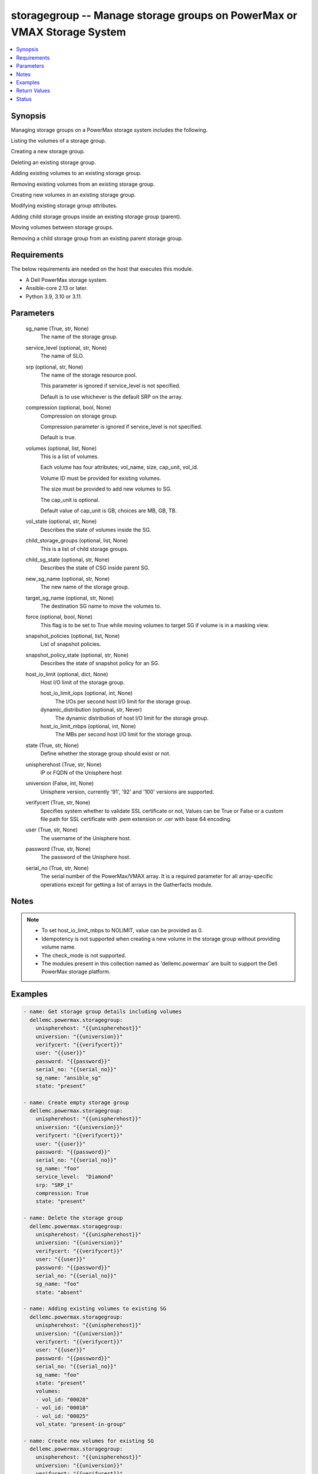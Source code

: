 .. _storagegroup_module:


storagegroup -- Manage storage groups on PowerMax or VMAX Storage System
========================================================================

.. contents::
   :local:
   :depth: 1


Synopsis
--------

Managing storage groups on a PowerMax storage system includes the following.

Listing the volumes of a storage group.

Creating a new storage group.

Deleting an existing storage group.

Adding existing volumes to an existing storage group.

Removing existing volumes from an existing storage group.

Creating new volumes in an existing storage group.

Modifying existing storage group attributes.

Adding child storage groups inside an existing storage group (parent).

Moving volumes between storage groups.

Removing a child storage group from an existing parent storage group.



Requirements
------------
The below requirements are needed on the host that executes this module.

- A Dell PowerMax storage system.
- Ansible-core 2.13 or later.
- Python 3.9, 3.10 or 3.11.



Parameters
----------

  sg_name (True, str, None)
    The name of the storage group.


  service_level (optional, str, None)
    The name of SLO.


  srp (optional, str, None)
    The name of the storage resource pool.

    This parameter is ignored if service_level is not specified.

    Default is to use whichever is the default SRP on the array.


  compression (optional, bool, None)
    Compression on storage group.

    Compression parameter is ignored if service_level is not specified.

    Default is true.


  volumes (optional, list, None)
    This is a list of volumes.

    Each volume has four attributes; vol_name, size, cap_unit, vol_id.

    Volume ID must be provided for existing volumes.

    The size must be provided to add new volumes to SG.

    The cap_unit is optional.

    Default value of cap_unit is GB, choices are MB, GB, TB.


  vol_state (optional, str, None)
    Describes the state of volumes inside the SG.


  child_storage_groups (optional, list, None)
    This is a list of child storage groups.


  child_sg_state (optional, str, None)
    Describes the state of CSG inside parent SG.


  new_sg_name (optional, str, None)
    The new name of the storage group.


  target_sg_name (optional, str, None)
    The destination SG name to move the volumes to.


  force (optional, bool, None)
    This flag is to be set to True while moving volumes to target SG if volume is in a masking view.


  snapshot_policies (optional, list, None)
    List of snapshot policies.


  snapshot_policy_state (optional, str, None)
    Describes the state of snapshot policy for an SG.


  host_io_limit (optional, dict, None)
    Host I/O limit of the storage group.


    host_io_limit_iops (optional, int, None)
      The I/Os per second host I/O limit for the storage group.


    dynamic_distribution (optional, str, Never)
      The dynamic distribution of host I/O limit for the storage group.


    host_io_limit_mbps (optional, int, None)
      The MBs per second host I/O limit for the storage group.



  state (True, str, None)
    Define whether the storage group should exist or not.


  unispherehost (True, str, None)
    IP or FQDN of the Unisphere host


  universion (False, int, None)
    Unisphere version, currently '91', '92' and '100' versions are supported.


  verifycert (True, str, None)
    Specifies system whether to validate SSL certificate or not, Values can be True or False or a custom file path for SSL certificate with .pem extension or .cer with base 64 encoding.


  user (True, str, None)
    The username of the Unisphere host.


  password (True, str, None)
    The password of the Unisphere host.


  serial_no (True, str, None)
    The serial number of the PowerMax/VMAX array. It is a required parameter for all array-specific operations except for getting a list of arrays in the Gatherfacts module.





Notes
-----

.. note::
   - To set host_io_limit_mbps to NOLIMIT, value can be provided as 0.
   - Idempotency is not supported when creating a new volume in the storage group without providing volume name.
   - The check_mode is not supported.
   - The modules present in this collection named as 'dellemc.powermax' are built to support the Dell PowerMax storage platform.




Examples
--------

.. code-block:: yaml+jinja

    
    - name: Get storage group details including volumes
      dellemc.powermax.storagegroup:
        unispherehost: "{{unispherehost}}"
        universion: "{{universion}}"
        verifycert: "{{verifycert}}"
        user: "{{user}}"
        password: "{{password}}"
        serial_no: "{{serial_no}}"
        sg_name: "ansible_sg"
        state: "present"

    - name: Create empty storage group
      dellemc.powermax.storagegroup:
        unispherehost: "{{unispherehost}}"
        universion: "{{universion}}"
        verifycert: "{{verifycert}}"
        user: "{{user}}"
        password: "{{password}}"
        serial_no: "{{serial_no}}"
        sg_name: "foo"
        service_level:  "Diamond"
        srp: "SRP_1"
        compression: True
        state: "present"

    - name: Delete the storage group
      dellemc.powermax.storagegroup:
        unispherehost: "{{unispherehost}}"
        universion: "{{universion}}"
        verifycert: "{{verifycert}}"
        user: "{{user}}"
        password: "{{password}}"
        serial_no: "{{serial_no}}"
        sg_name: "foo"
        state: "absent"

    - name: Adding existing volumes to existing SG
      dellemc.powermax.storagegroup:
        unispherehost: "{{unispherehost}}"
        universion: "{{universion}}"
        verifycert: "{{verifycert}}"
        user: "{{user}}"
        password: "{{password}}"
        serial_no: "{{serial_no}}"
        sg_name: "foo"
        state: "present"
        volumes:
        - vol_id: "00028"
        - vol_id: "00018"
        - vol_id: "00025"
        vol_state: "present-in-group"

    - name: Create new volumes for existing SG
      dellemc.powermax.storagegroup:
        unispherehost: "{{unispherehost}}"
        universion: "{{universion}}"
        verifycert: "{{verifycert}}"
        user: "{{user}}"
        password: "{{password}}"
        serial_no: "{{serial_no}}"
        sg_name: "foo"
        state: "present"
        volumes:
        - vol_name: "foo"
          size: 1
          cap_unit: "GB"
        - vol_name: "bar"
          size: 1
          cap_unit: "GB"
        vol_state: "present-in-group"

    - name: Remove volumes from existing SG
      dellemc.powermax.storagegroup:
        unispherehost: "{{unispherehost}}"
        universion: "{{universion}}"
        verifycert: "{{verifycert}}"
        user: "{{user}}"
        password: "{{password}}"
        serial_no: "{{serial_no}}"
        sg_name: "foo"
        state: "present"
        volumes:
        - vol_id: "00028"
        - vol_id: "00018"
        - vol_name: "ansible-vol"
        vol_state: "absent-in-group"

    - name: Move volumes to target SG
      dellemc.powermax.storagegroup:
        unispherehost: "{{unispherehost}}"
        universion: "{{universion}}"
        verifycert: "{{verifycert}}"
        user: "{{user}}"
        password: "{{password}}"
        serial_no: "{{serial_no}}"
        sg_name: "foo"
        target_sg_name: "foo_sg"
        force: True
        state: "present"
        volumes:
        - vol_id: "00028"
        - vol_id: "00018"
        - vol_name: "ansible-vol"
        vol_state: "absent-in-group"

    - name: Adding child SG to parent SG
      dellemc.powermax.storagegroup:
        unispherehost: "{{unispherehost}}"
        universion: "{{universion}}"
        verifycert: "{{verifycert}}"
        user: "{{user}}"
        password: "{{password}}"
        serial_no: "{{serial_no}}"
        sg_name: "parent_sg"
        state: "present"
        child_storage_groups:
        - "pie"
        - "bar"
        child_sg_state: "present-in-group"

    - name: Removing child SG from parent SG
      dellemc.powermax.storagegroup:
        unispherehost: "{{unispherehost}}"
        universion: "{{universion}}"
        verifycert: "{{verifycert}}"
        user: "{{user}}"
        password: "{{password}}"
        serial_no: "{{serial_no}}"
        sg_name: "parent_sg"
        state: "present"
        child_storage_groups:
        - "pie"
        - "bar"
        child_sg_state: "absent-in-group"

    - name: Rename storage group
      dellemc.powermax.storagegroup:
        unispherehost: "{{unispherehost}}"
        universion: "{{universion}}"
        verifycert: "{{verifycert}}"
        user: "{{user}}"
        password: "{{password}}"
        serial_no: "{{serial_no}}"
        sg_name: "ansible_sg"
        new_sg_name: "ansible_sg_renamed"
        state: "present"

    - name: Create a storage group with snapshot policies
      dellemc.powermax.storagegroup:
        unispherehost: "{{unispherehost}}"
        universion: "{{universion}}"
        verifycert: "{{verifycert}}"
        user: "{{user}}"
        password: "{{password}}"
        serial_no: "{{serial_no}}"
        sg_name: "ansible_test_sg"
        service_level: "Diamond"
        srp: "SRP_1"
        compression: True
        snapshot_policies:
          - "10min_policy"
          - "30min_policy"
        snapshot_policy_state: "present-in-group"
        state: "present"

    - name: Add snapshot policy to a storage group
      dellemc.powermax.storagegroup:
        unispherehost: "{{unispherehost}}"
        universion: "{{universion}}"
        verifycert: "{{verifycert}}"
        user: "{{user}}"
        password: "{{password}}"
        serial_no: "{{serial_no}}"
        sg_name: "ansible_test_sg"
        snapshot_policies:
          - "15min_policy"
        snapshot_policy_state: "present-in-group"
        state: "present"

    - name: Remove snapshot policy from a storage group
      dellemc.powermax.storagegroup:
        unispherehost: "{{unispherehost}}"
        universion: "{{universion}}"
        verifycert: "{{verifycert}}"
        user: "{{user}}"
        password: "{{password}}"
        serial_no: "{{serial_no}}"
        sg_name: "ansible_test_sg"
        snapshot_policies:
          - "15min_policy"
        snapshot_policy_state: "absent-in-group"
        state: "present"

    - name: Set host I/O limits on an existing storage group
      dellemc.powermax.storagegroup:
        unispherehost: "{{unispherehost}}"
        universion: "{{universion}}"
        verifycert: "{{verifycert}}"
        user: "{{user}}"
        password: "{{password}}"
        serial_no: "{{serial_no}}"
        sg_name: "Test"
        host_io_limit:
          dynamic_distribution: "Always"
          host_io_limit_iops: 100
          host_io_limit_mbps: 100
        state: "present"



Return Values
-------------

changed (always, bool, false)
  Whether or not the resource has changed.


add_child_sg (When value exists., bool, true)
  Sets to True when a child SG is added.


add_new_vols_to_sg (When value exists., bool, true)
  Sets to True when new volumes are added to the SG.


add_vols_to_sg (When value exists., bool, false)
  Sets to True when existing volumes are added to the SG.


added_vols_details (When value exists., list, ['0081A'])
  Volume IDs of the volumes added.


create_sg (When value exists., bool, true)
  Sets to True when a new SG is created.


delete_sg (When value exists., bool, true)
  Sets to True when an SG is deleted.


modify_sg (When value exists., bool, true)
  Sets to True when an SG is modified.


remove_child_sg (When value exists., bool, true)
  Sets to True when a child SG is removed.


remove_vols_from_sg (When value exists., bool, true)
  Sets to True when volumes are removed.


removed_vols_details (When value exists., list, ['0081A'])
  Volume IDs of the volumes removed.


rename_sg (When value exists., bool, true)
  Sets to True when an SG is renamed.


add_snapshot_policy_to_sg (When value exists., bool, true)
  Sets to True when snapshot policy is added to SG.


remove_snapshot_policy_to_sg (When value exists., bool, true)
  Sets to false when snapshot policy is removed from SG.


storage_group_details (When a storage group exists., complex, {'cap_gb': 6.01, 'compression': False, 'compression_ratio_to_one': 0.0, 'device_emulation': 'FBA', 'num_of_child_sgs': 0, 'num_of_masking_views': 0, 'num_of_parent_sgs': 0, 'num_of_snapshots': 0, 'num_of_vols': 6, 'slo': 'NONE', 'slo_compliance': 'NONE', 'srp': 'SRP_1', 'storageGroupId': 'sample_sg_name', 'type': 'Standalone', 'unprotected': True, 'unreducible_data_gb': 0.0, 'vp_saved_percent': 100.0})
  Details of the storage group.


  base_slo_name (, str, )
    Base Service Level Objective (SLO) of a storage group.


  cap_gb (, int, )
    Storage group capacity in GB.


  compression (, bool, )
    Compression flag.


  device_emulation (, str, )
    Device emulation type.


  num_of_child_sgs (, int, )
    Number of child storage groups.


  num_of_masking_views (, int, )
    Number of masking views associated with the storage group.


  num_of_parent_sgs (, int, )
    Number of parent storage groups.


  num_of_snapshots (, int, )
    Number of snapshots for the storage group.


  num_of_vols (, int, )
    Number of volumes in the storage group.


  service_level (, str, )
    Type of service level.


  slo (, str, )
    Service Level Objective type.


  slo_compliance (, str, )
    Type of SLO compliance.


  srp (, str, )
    Storage Resource Pool.


  storageGroupId (, str, )
    ID for the storage group.


  type (, str, )
    Type of storage group.


  unprotected (, bool, )
    Flag for storage group protection.


  vp_saved_percent (, int, )
    Percentage saved for virtual pools.


  hostIOLimit (, complex, )
    Host I/O limit of the storage group.


    iops (, int, )
      The I/Os per second host I/O limit for the storage group.


    dynamic_distribution (, str, )
      The dynamic distribution of host I/O limit for the storage group.


    mbps (, int, )
      The MBs per second host I/O limit for the storage group.




storage_group_volumes (When value exists., list, ['00773', '0081A'])
  Volume IDs of storage group volumes.


storage_group_volumes_details (When storage group volumes exist., complex, [{'effective_wwn': '60000970000197902573533030373733', 'type': 'TDEV', 'volumeId': '00773', 'volume_identifier': 'sample_sg_name', 'wwn': '60000970000197902573533030373733'}])
  Details of the storage group volumes.


  effective_wwn (, str, )
    Effective WWN of the volume.


  type (, str, )
    Type of the volume.


  volumeId (, str, )
    Unique ID of the volume.


  volume_identifier (, str, )
    Name associated with the volume.


  wwn (, str, )
    WWN of the volume.



snapshot_policy_compliance_details (When a snapshot policy is associated., complex, {'compliance': 'NONE', 'sl_compliance': [{'calculation_time': '2022-10-25T12:05', 'compliance': 'NONE', 'sl_name': 'ansible_SP4'}], 'sl_count': 1, 'storage_group_name': 'sample_sg_name'})
  The compliance status of this storage group.


  compliance (, str, )
    Compliance status.


  sl_compliance (, complex, )
    Compliance details.


    sl_name (, str, )
      Name of the snapshot policy.


    compliance (, str, )
      Compliance status.



  sl_count (, int, )
    Number of snapshot policies associated with storage group.


  storage_group_name (, str, )
    Name of the storage group.






Status
------





Authors
~~~~~~~

- Vasudevu Lakhinana (@unknown) <ansible.team@dell.com>
- Prashant Rakheja (@prashant-dell) <ansible.team@dell.com>
- Ambuj Dubey (@AmbujDube) <ansible.team@dell.com>
- Pavan Mudunuri (@Pavan-Mudunuri) <ansible.team@dell.com>
- Trisha Datta (@Trisha-Datta) <ansible.team@dell.com>

